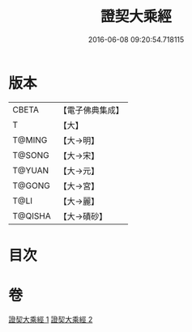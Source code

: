 #+TITLE: 證契大乘經 
#+DATE: 2016-06-08 09:20:54.718115

* 版本
 |     CBETA|【電子佛典集成】|
 |         T|【大】     |
 |    T@MING|【大→明】   |
 |    T@SONG|【大→宋】   |
 |    T@YUAN|【大→元】   |
 |    T@GONG|【大→宮】   |
 |      T@LI|【大→麗】   |
 |   T@QISHA|【大→磧砂】  |

* 目次

* 卷
[[file:KR6i0331_001.txt][證契大乘經 1]]
[[file:KR6i0331_002.txt][證契大乘經 2]]

